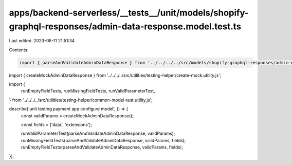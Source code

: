 apps/backend-serverless/__tests__/unit/models/shopify-graphql-responses/admin-data-response.model.test.ts
=========================================================================================================

Last edited: 2023-08-11 21:51:34

Contents:

.. code-block:: ts

    import { parseAndValidateAdminDataResponse } from '../../../../src/models/shopify-graphql-responses/admin-data.response.model.js';
import { createMockAdminDataResponse } from '../../../../src/utilities/testing-helper/create-mock.utility.js';

import {
    runEmptyFieldTests,
    runMissingFieldTests,
    runValidParameterTest,
} from '../../../../src/utilities/testing-helper/common-model-test.utility.js';

describe('unit testing payment app configure model', () => {
    const validParams = createMockAdminDataResponse();

    const fields = ['data', 'extensions'];

    runValidParameterTest(parseAndValidateAdminDataResponse, validParams);
    runMissingFieldTests(parseAndValidateAdminDataResponse, validParams, fields);
    runEmptyFieldTests(parseAndValidateAdminDataResponse, validParams, fields);
});


